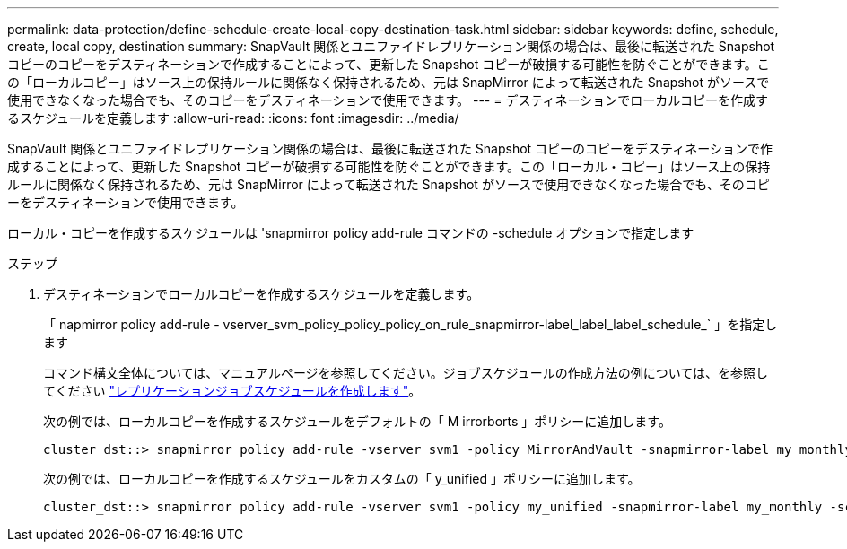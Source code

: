 ---
permalink: data-protection/define-schedule-create-local-copy-destination-task.html 
sidebar: sidebar 
keywords: define, schedule, create, local copy, destination 
summary: SnapVault 関係とユニファイドレプリケーション関係の場合は、最後に転送された Snapshot コピーのコピーをデスティネーションで作成することによって、更新した Snapshot コピーが破損する可能性を防ぐことができます。この「ローカルコピー」はソース上の保持ルールに関係なく保持されるため、元は SnapMirror によって転送された Snapshot がソースで使用できなくなった場合でも、そのコピーをデスティネーションで使用できます。 
---
= デスティネーションでローカルコピーを作成するスケジュールを定義します
:allow-uri-read: 
:icons: font
:imagesdir: ../media/


[role="lead"]
SnapVault 関係とユニファイドレプリケーション関係の場合は、最後に転送された Snapshot コピーのコピーをデスティネーションで作成することによって、更新した Snapshot コピーが破損する可能性を防ぐことができます。この「ローカル・コピー」はソース上の保持ルールに関係なく保持されるため、元は SnapMirror によって転送された Snapshot がソースで使用できなくなった場合でも、そのコピーをデスティネーションで使用できます。

ローカル・コピーを作成するスケジュールは 'snapmirror policy add-rule コマンドの -schedule オプションで指定します

.ステップ
. デスティネーションでローカルコピーを作成するスケジュールを定義します。
+
「 napmirror policy add-rule - vserver_svm_policy_policy_policy_on_rule_snapmirror-label_label_label_schedule_` 」を指定します

+
コマンド構文全体については、マニュアルページを参照してください。ジョブスケジュールの作成方法の例については、を参照してください link:create-replication-job-schedule-task.html["レプリケーションジョブスケジュールを作成します"]。

+
次の例では、ローカルコピーを作成するスケジュールをデフォルトの「 M irrorborts 」ポリシーに追加します。

+
[listing]
----
cluster_dst::> snapmirror policy add-rule -vserver svm1 -policy MirrorAndVault -snapmirror-label my_monthly -schedule my_monthly
----
+
次の例では、ローカルコピーを作成するスケジュールをカスタムの「 y_unified 」ポリシーに追加します。

+
[listing]
----
cluster_dst::> snapmirror policy add-rule -vserver svm1 -policy my_unified -snapmirror-label my_monthly -schedule my_monthly
----

